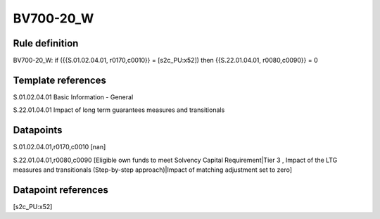 ==========
BV700-20_W
==========

Rule definition
---------------

BV700-20_W: if ({{S.01.02.04.01, r0170,c0010}} = [s2c_PU:x52]) then {{S.22.01.04.01, r0080,c0090}} = 0


Template references
-------------------

S.01.02.04.01 Basic Information - General

S.22.01.04.01 Impact of long term guarantees measures and transitionals


Datapoints
----------

S.01.02.04.01,r0170,c0010 [nan]

S.22.01.04.01,r0080,c0090 [Eligible own funds to meet Solvency Capital Requirement|Tier 3 , Impact of the LTG measures and transitionals (Step-by-step approach)|Impact of matching adjustment set to zero]



Datapoint references
--------------------

[s2c_PU:x52]